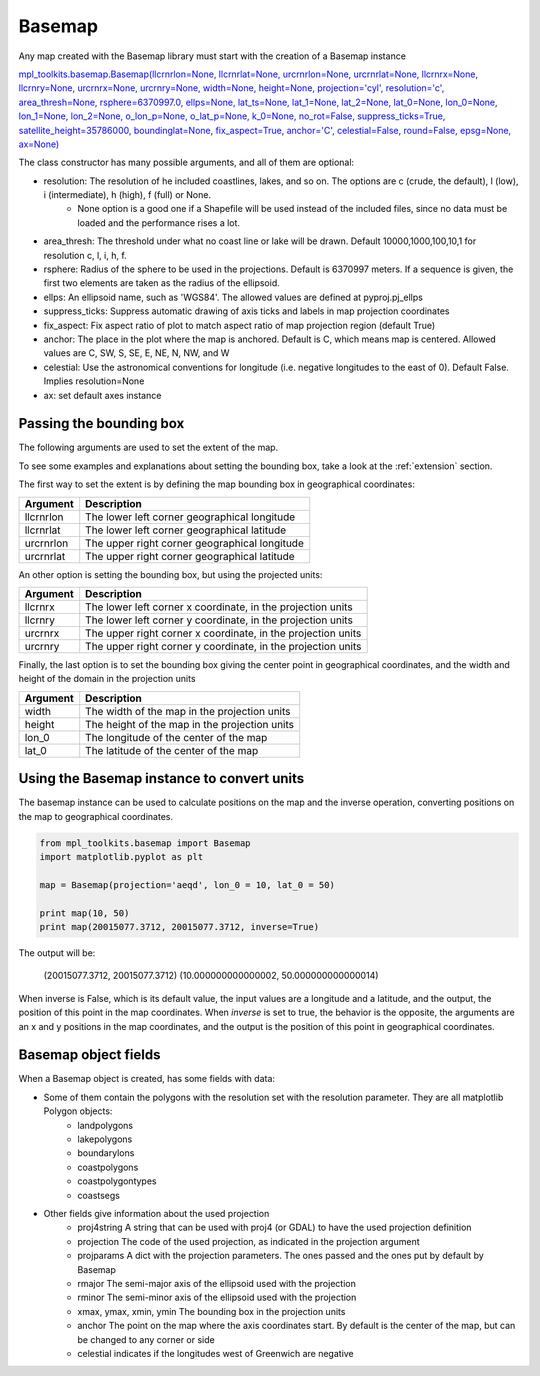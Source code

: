 .. _basemap:

Basemap
-------
Any map created with the Basemap library must start with the creation of a Basemap instance

`mpl_toolkits.basemap.Basemap(llcrnrlon=None, llcrnrlat=None, urcrnrlon=None, urcrnrlat=None, llcrnrx=None, llcrnry=None, urcrnrx=None, urcrnry=None, width=None, height=None, projection='cyl', resolution='c', area_thresh=None, rsphere=6370997.0, ellps=None, lat_ts=None, lat_1=None, lat_2=None, lat_0=None, lon_0=None, lon_1=None, lon_2=None, o_lon_p=None, o_lat_p=None, k_0=None, no_rot=False, suppress_ticks=True, satellite_height=35786000, boundinglat=None, fix_aspect=True, anchor='C', celestial=False, round=False, epsg=None, ax=None) <http://matplotlib.org/basemap/api/basemap_api.html#mpl_toolkits.basemap.Basemap>`_

The class constructor has many possible arguments, and all of them are optional:

* resolution: The resolution of he included coastlines, lakes, and so on. The options are c (crude, the default), l (low), i (intermediate), h (high), f (full) or None.
	* None option is a good one if a Shapefile will be used instead of the included files, since no data must be loaded and the performance rises a lot.
* area_thresh: The threshold under what no coast line or lake will be drawn. Default 10000,1000,100,10,1 for resolution c, l, i, h, f.
* rsphere: Radius of the sphere to be used in the projections. Default is 6370997 meters. If a sequence is given, the first two elements are taken as the radius of the ellipsoid.
* ellps: An ellipsoid name, such as 'WGS84'. The allowed values are defined at pyproj.pj_ellps
* suppress_ticks: Suppress automatic drawing of axis ticks and labels in map projection coordinates
* fix_aspect: Fix aspect ratio of plot to match aspect ratio of map projection region (default True)
* anchor: The place in the plot where the map is anchored. Default is C, which means map is centered. Allowed values are C, SW, S, SE, E, NE, N, NW, and W
* celestial: Use the astronomical conventions for longitude (i.e. negative longitudes to the east of 0). Default False. Implies resolution=None
* ax: set default axes instance

Passing the bounding box
^^^^^^^^^^^^^^^^^^^^^^^^
The following arguments are used to set the extent of the map.

To see some examples and explanations about setting the bounding box, take a look at the :ref:`extension` section.

The first way to set the extent is by defining the map bounding box in geographical coordinates:

========= ===========
Argument  Description
========= ===========
llcrnrlon The lower left corner geographical longitude
llcrnrlat The lower left corner geographical latitude
urcrnrlon The upper right corner geographical longitude
urcrnrlat The upper right corner geographical latitude
========= ===========

An other option is setting the bounding box, but using the projected units:

========= ===========
Argument  Description
========= ===========
llcrnrx   The lower left corner x coordinate, in the projection units
llcrnry   The lower left corner y coordinate, in the projection units
urcrnrx   The upper right corner x coordinate, in the projection units
urcrnry   The upper right corner y coordinate, in the projection units
========= ===========

Finally, the last option is to set the bounding box giving the center point in geographical coordinates, and the width and height of the domain in the projection units

========= ===========
Argument  Description
========= ===========
width     The width of the map in the projection units
height    The height of the map in the projection units
lon_0     The longitude of the center of the map
lat_0     The latitude  of the center of the map
========= ===========

.. _converting_units:

Using the Basemap instance to convert units
^^^^^^^^^^^^^^^^^^^^^^^^^^^^^^^^^^^^^^^^^^^
The basemap instance can be used to calculate positions on the map and the inverse operation, converting positions on the map to geographical coordinates.

.. code-block:: python

	from mpl_toolkits.basemap import Basemap
	import matplotlib.pyplot as plt

	map = Basemap(projection='aeqd', lon_0 = 10, lat_0 = 50)

	print map(10, 50)
	print map(20015077.3712, 20015077.3712, inverse=True)

The output will be:

	(20015077.3712, 20015077.3712)
	(10.000000000000002, 50.000000000000014)

When inverse is False, which is its default value, the input values are a longitude and a latitude, and the output, the position of this point in the map coordinates. When *inverse* is set to true, the behavior is the opposite, the arguments are an x and y positions in the map coordinates, and the output is the position of this point in geographical coordinates.

Basemap object fields
^^^^^^^^^^^^^^^^^^^^^
When a Basemap object is created, has some fields with data:

* Some of them contain the polygons with the resolution set with the resolution parameter. They are all matplotlib Polygon objects:
	* landpolygons
	* lakepolygons
	* boundarylons
	* coastpolygons
	* coastpolygontypes
	* coastsegs
* Other fields give information about the used projection
	* proj4string A string that can be used with proj4 (or GDAL) to have the used projection definition
	* projection The code of the used projection, as indicated in the projection argument
	* projparams A dict with the projection parameters. The ones passed and the ones put by default by Basemap
	* rmajor The semi-major axis of the ellipsoid used with the projection
	* rminor The semi-minor axis of the ellipsoid used with the projection
	* xmax, ymax, xmin, ymin The bounding box in the projection units
	* anchor The point on the map where the axis coordinates start. By default is the center of the map, but can be changed to any corner or side
	* celestial indicates if the longitudes west of Greenwich are negative

